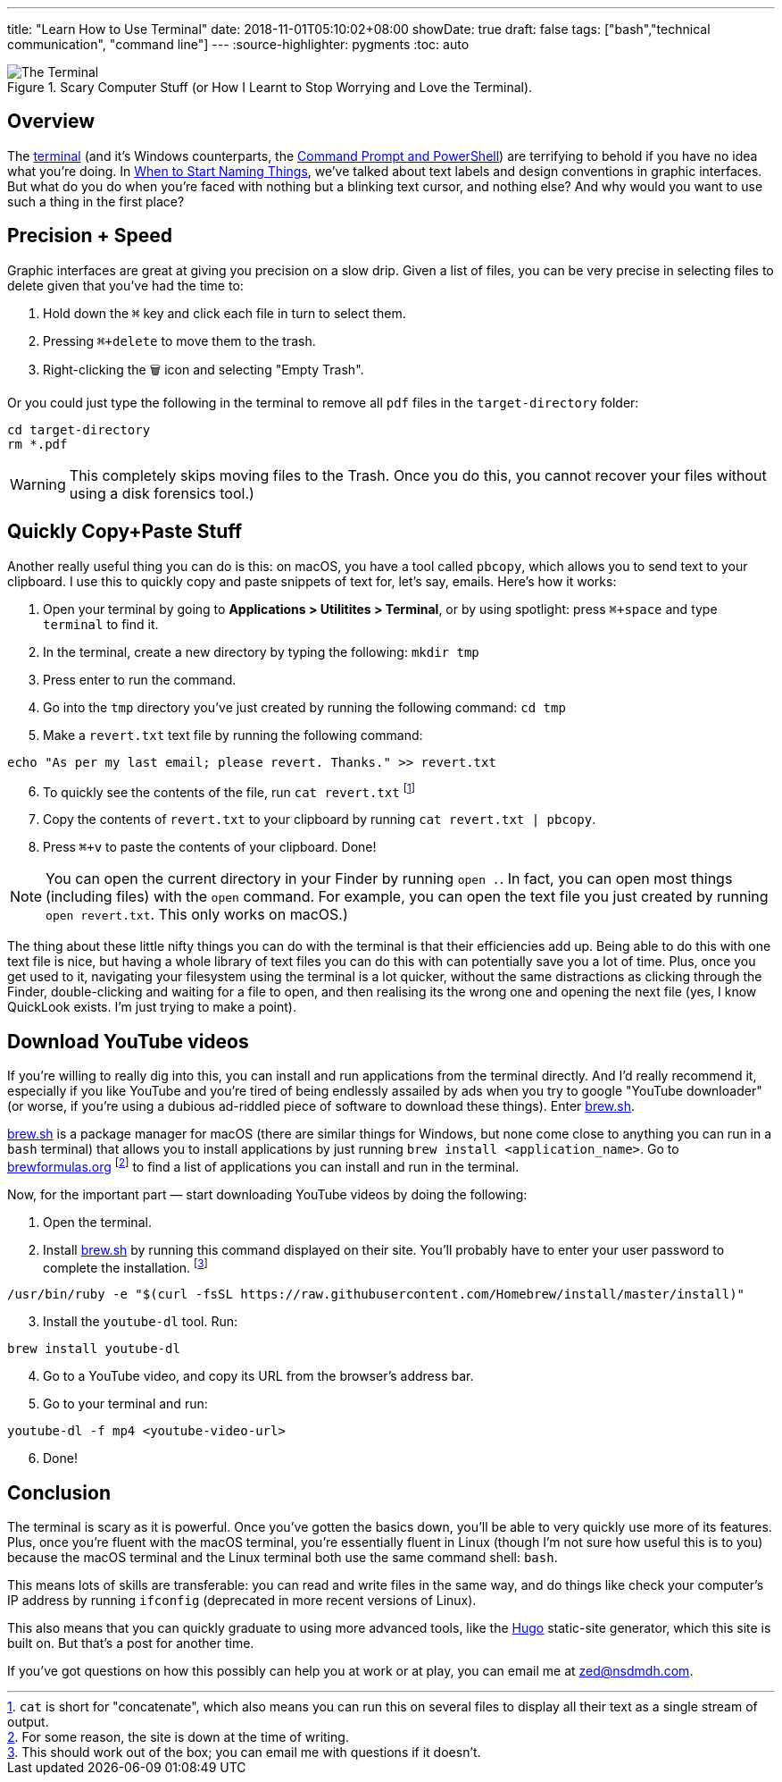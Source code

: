 ---
title: "Learn How to Use Terminal"
date: 2018-11-01T05:10:02+08:00
showDate: true
draft: false
tags: ["bash","technical communication", "command line"]
---
:source-highlighter: pygments
:toc: auto

.Scary Computer Stuff (or How I Learnt to Stop Worrying and Love the Terminal).
image::/img/terminal/terminal-blink.gif[The Terminal]


== Overview

The link:https://support.apple.com/en-sg/guide/terminal/welcome/mac[terminal] (and it's Windows counterparts, the link:https://docs.microsoft.com/en-us/windows-server/administration/windows-commands/windows-commands[Command Prompt and PowerShell]) are terrifying to behold if you have no idea what you're doing. In link:/posts/when-to-start-naming-things[When to Start Naming Things], we've talked about text labels and design conventions in graphic interfaces. But what do you do when you're faced with nothing but a blinking text cursor, and nothing else? And why would you want to use such a thing in the first place?

== Precision + Speed

Graphic interfaces are great at giving you precision on a slow drip. Given a list of files, you can be very precise in selecting files to delete given that you've had the time to:

1. Hold down the `⌘` key and click each file in turn to select them.
2. Pressing `⌘+delete` to move them to the trash.
3. Right-clicking the 🗑 icon and selecting "Empty Trash".

Or you could just type the following in the terminal to remove all `pdf` files in the `target-directory` folder:

[source, bash]
----
cd target-directory
rm *.pdf
----

WARNING: This completely skips moving files to the Trash. Once you do this, you cannot recover your files without using a disk forensics tool.)

== Quickly Copy+Paste Stuff

Another really useful thing you can do is this: on macOS, you have a tool called `pbcopy`, which allows you to send text to your clipboard. I use this to quickly copy and paste snippets of text for, let's say, emails. Here's how it works:

. Open your terminal by going to **Applications > Utilitites > Terminal**, or by using spotlight: press `⌘+space` and type `terminal` to find it.
. In the terminal, create a new directory by typing the following: `mkdir tmp`
. Press enter to run the command.
. Go into the `tmp` directory you've just created by running the following command: `cd tmp`
. Make a `revert.txt` text file by running the following command: 

[source, bash]
----
echo "As per my last email; please revert. Thanks." >> revert.txt
----

[start=6]
. To quickly see the contents of the file, run `cat revert.txt` footnote:[`cat` is short for "concatenate", which also means you can run this on several files to display all their text as a single stream of output.]
. Copy the contents of `revert.txt` to your clipboard by running `cat revert.txt | pbcopy`.
. Press `⌘+v` to paste the contents of your clipboard. Done!

NOTE: You can open the current directory in your Finder by running `open .`. In fact, you can open most things (including files) with the `open` command. For example, you can open the text file you just created by running `open revert.txt`. This only works on macOS.)

The thing about these little nifty things you can do with the terminal is that their efficiencies add up. Being able to do this with one text file is nice, but having a whole library of text files you can do this with can potentially save you a lot of time. Plus, once you get used to it, navigating your filesystem using the terminal is a lot quicker, without the same distractions as clicking through the Finder, double-clicking and waiting for a file to open, and then realising its the wrong one and opening the next file (yes, I know QuickLook exists. I'm just trying to make a point).

== Download YouTube videos

If you're willing to really dig into this, you can install and run applications from the terminal directly. And I'd really recommend it, especially if you like YouTube and you're tired of being endlessly assailed by ads when you try to google "YouTube downloader" (or worse, if you're using a dubious ad-riddled piece of software to download these things). Enter link:https://brew.sh/[brew.sh].

link:https://brew.sh/[brew.sh] is a package manager for macOS (there are similar things for Windows, but none come close to anything you can run in a `bash` terminal) that allows you to install applications by just running `brew install <application_name>`. Go to link:brewformulas.org[brewformulas.org] footnote:[For some reason, the site is down at the time of writing.] to find a list of applications you can install and run in the terminal.

Now, for the important part — start downloading YouTube videos by doing the following:

. Open the terminal. 
. Install link:https://brew.sh/[brew.sh] by running this command displayed on their site. You'll probably have to enter your user password to complete the installation. footnote:[This should work out of the box; you can email me with questions if it doesn't.]

[source, bash]
----
/usr/bin/ruby -e "$(curl -fsSL https://raw.githubusercontent.com/Homebrew/install/master/install)"
----

[start=3]
. Install the `youtube-dl` tool. Run:

[source, bash]
----
brew install youtube-dl
----

[start=4]
. Go to a YouTube video, and copy its URL from the browser's address bar.
. Go to your terminal and run:

[source, bash]
----
youtube-dl -f mp4 <youtube-video-url>
----

[start=6]
. Done!

== Conclusion

The terminal is scary as it is powerful. Once you've gotten the basics down, you'll be able to very quickly use more of its features. Plus, once you're fluent with the macOS terminal, you're essentially fluent in Linux (though I'm not sure how useful this is to you) because the macOS terminal and the Linux terminal both use the same command shell: `bash`.

This means lots of skills are transferable: you can read and write files in the same way, and do things like check your computer's IP address by running `ifconfig` (deprecated in more recent versions of Linux).

This also means that you can quickly graduate to using more advanced tools, like the link:https://gohugo.io[Hugo] static-site generator, which this site is built on. But that's a post for another time. 

If you've got questions on how this possibly can help you at work or at play, you can email me at link:mailto://zed@nsdmdh.com[zed@nsdmdh.com].
